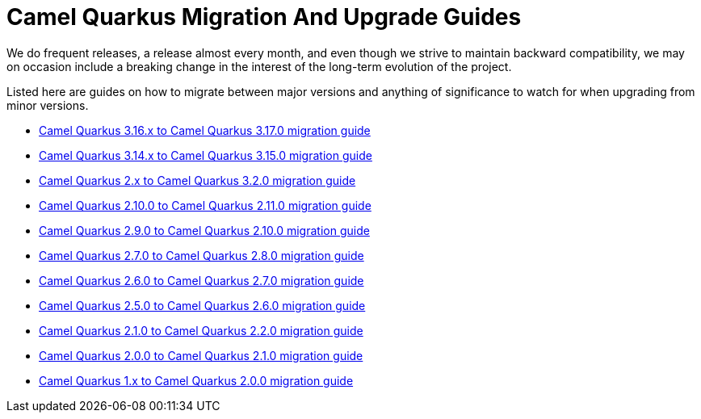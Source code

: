 # Camel Quarkus Migration And Upgrade Guides

We do frequent releases, a release almost every month, and even though we strive to maintain backward compatibility, we may on occasion include a breaking change in the interest of the long-term evolution of the project.

Listed here are guides on how to migrate between major versions and anything of significance to watch for when upgrading from minor versions.

* xref:migration-guide/3.17.0.adoc[Camel Quarkus 3.16.x to Camel Quarkus 3.17.0 migration guide]
* xref:migration-guide/3.15.0.adoc[Camel Quarkus 3.14.x to Camel Quarkus 3.15.0 migration guide]
* xref:migration-guide/3.2.0.adoc[Camel Quarkus 2.x to Camel Quarkus 3.2.0 migration guide]
* xref:migration-guide/2.11.0.adoc[Camel Quarkus 2.10.0 to Camel Quarkus 2.11.0 migration guide]
* xref:migration-guide/2.10.0.adoc[Camel Quarkus 2.9.0 to Camel Quarkus 2.10.0 migration guide]
* xref:migration-guide/2.8.0.adoc[Camel Quarkus 2.7.0 to Camel Quarkus 2.8.0 migration guide]
* xref:migration-guide/2.7.0.adoc[Camel Quarkus 2.6.0 to Camel Quarkus 2.7.0 migration guide]
* xref:migration-guide/2.6.0.adoc[Camel Quarkus 2.5.0 to Camel Quarkus 2.6.0 migration guide]
* xref:migration-guide/2.2.0.adoc[Camel Quarkus 2.1.0 to Camel Quarkus 2.2.0 migration guide]
* xref:migration-guide/2.1.0.adoc[Camel Quarkus 2.0.0 to Camel Quarkus 2.1.0 migration guide]
* xref:migration-guide/2.0.0.adoc[Camel Quarkus 1.x to Camel Quarkus 2.0.0 migration guide]
